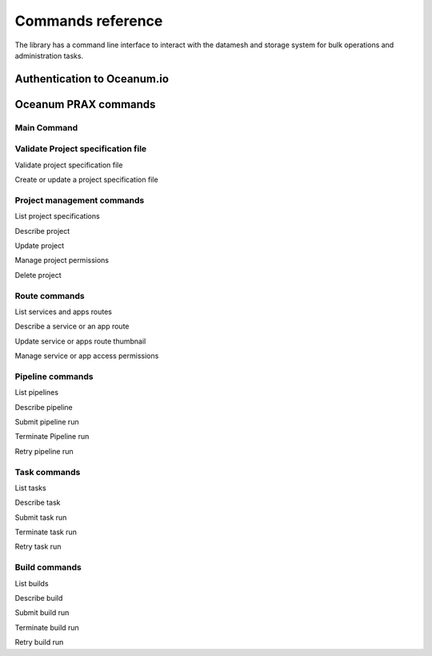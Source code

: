 ==================
Commands reference
==================

The library has a command line interface to interact with the datamesh and storage system for bulk operations and administration tasks.

Authentication to Oceanum.io
----------------------------

.. command-output:: oceanum auth --help

Oceanum PRAX commands
---------------------

Main Command
============

.. command-output:: oceanum prax --help

Validate Project specification file
===================================

Validate project specification file

.. command-output:: oceanum prax validate --help

Create or update a project specification file

.. command-output:: oceanum prax deploy --help

Project management commands
===========================

List project specifications

.. command-output:: oceanum prax list projects --help


Describe project

.. command-output:: oceanum prax describe project --help

Update project

.. command-output:: oceanum prax update project --help


Manage project permissions

.. command-output:: oceanum prax allow project --help


Delete project

.. command-output:: oceanum prax delete project --help


Route commands
==============

List services and apps routes

.. command-output:: oceanum prax list routes --help

Describe a service or an app route

.. command-output:: oceanum prax describe route --help

Update service or apps route thumbnail

.. command-output:: oceanum prax update route thumbnail --help

Manage service or app access permissions

.. command-output:: oceanum prax allow route --help


Pipeline commands
=================

List pipelines

.. command-output:: oceanum prax list pipelines --help

Describe pipeline

.. command-output:: oceanum prax describe pipeline --help

Submit pipeline run

.. command-output:: oceanum prax submit pipeline --help

Terminate Pipeline run

.. command-output:: oceanum prax terminate pipeline --help

Retry pipeline run

.. command-output:: oceanum prax retry pipeline --help

Task commands
=============

List tasks

.. command-output:: oceanum prax list tasks --help

Describe task

.. command-output:: oceanum prax describe task --help

Submit task run

.. command-output:: oceanum prax submit task --help

Terminate task run

.. command-output:: oceanum prax terminate task --help

Retry task run

.. command-output:: oceanum prax retry task --help

Build commands
==============

List builds

.. command-output:: oceanum prax list builds --help

Describe build

.. command-output:: oceanum prax describe build --help

Submit build run

.. command-output:: oceanum prax submit build --help

Terminate build run

.. command-output:: oceanum prax terminate build --help

Retry build run

.. command-output:: oceanum prax retry build --help